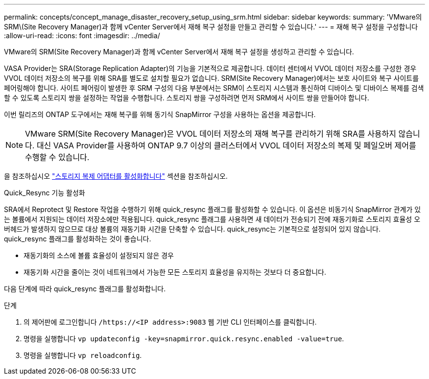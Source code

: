 ---
permalink: concepts/concept_manage_disaster_recovery_setup_using_srm.html 
sidebar: sidebar 
keywords:  
summary: 'VMware의 SRM\(Site Recovery Manager)과 함께 vCenter Server에서 재해 복구 설정을 만들고 관리할 수 있습니다.' 
---
= 재해 복구 설정을 구성합니다
:allow-uri-read: 
:icons: font
:imagesdir: ../media/


[role="lead"]
VMware의 SRM(Site Recovery Manager)과 함께 vCenter Server에서 재해 복구 설정을 생성하고 관리할 수 있습니다.

VASA Provider는 SRA(Storage Replication Adapter)의 기능을 기본적으로 제공합니다. 데이터 센터에서 VVOL 데이터 저장소를 구성한 경우 VVOL 데이터 저장소의 복구를 위해 SRA를 별도로 설치할 필요가 없습니다. SRM(Site Recovery Manager)에서는 보호 사이트와 복구 사이트를 페어링해야 합니다. 사이트 페어링이 발생한 후 SRM 구성의 다음 부분에서는 SRM이 스토리지 시스템과 통신하여 디바이스 및 디바이스 복제를 검색할 수 있도록 스토리지 쌍을 설정하는 작업을 수행합니다. 스토리지 쌍을 구성하려면 먼저 SRM에서 사이트 쌍을 만들어야 합니다.

이번 릴리즈의 ONTAP 도구에서는 재해 복구를 위해 동기식 SnapMirror 구성을 사용하는 옵션을 제공합니다.


NOTE: VMware SRM(Site Recovery Manager)은 VVOL 데이터 저장소의 재해 복구를 관리하기 위해 SRA를 사용하지 않습니다. 대신 VASA Provider를 사용하여 ONTAP 9.7 이상의 클러스터에서 VVOL 데이터 저장소의 복제 및 페일오버 제어를 수행할 수 있습니다.

을 참조하십시오 link:../protect/task_enable_storage_replication_adapter.html["스토리지 복제 어댑터를 활성화합니다"] 섹션을 참조하십시오.

.Quick_Resync 기능 활성화
SRA에서 Reprotect 및 Restore 작업을 수행하기 위해 quick_resync 플래그를 활성화할 수 있습니다. 이 옵션은 비동기식 SnapMirror 관계가 있는 볼륨에서 지원되는 데이터 저장소에만 적용됩니다. quick_resync 플래그를 사용하면 새 데이터가 전송되기 전에 재동기화로 스토리지 효율성 오버헤드가 발생하지 않으므로 대상 볼륨의 재동기화 시간을 단축할 수 있습니다. quick_resync는 기본적으로 설정되어 있지 않습니다. quick_resync 플래그를 활성화하는 것이 좋습니다.

* 재동기화의 소스에 볼륨 효율성이 설정되지 않은 경우
* 재동기화 시간을 줄이는 것이 네트워크에서 가능한 모든 스토리지 효율성을 유지하는 것보다 더 중요합니다.


다음 단계에 따라 quick_resync 플래그를 활성화합니다.

.단계
. 의 제어판에 로그인합니다 `/https://<IP address>:9083` 웹 기반 CLI 인터페이스를 클릭합니다.
. 명령을 실행합니다 `vp updateconfig -key=snapmirror.quick.resync.enabled -value=true`.
. 명령을 실행합니다 `vp reloadconfig`.

